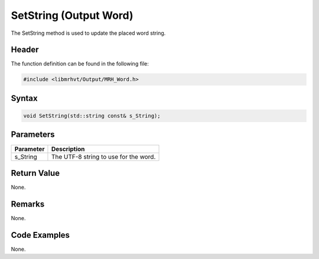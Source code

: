 SetString (Output Word)
=======================
The SetString method is used to update the placed word string.

Header
------
The function definition can be found in the following file:

.. code-block:: c

    #include <libmrhvt/Output/MRH_Word.h>


Syntax
------
.. code-block:: c

    void SetString(std::string const& s_String);


Parameters
----------
.. list-table::
    :header-rows: 1

    * - Parameter
      - Description
    * - s_String
      - The UTF-8 string to use for the word.


Return Value
------------
None.

Remarks
-------
None.

Code Examples
-------------
None.